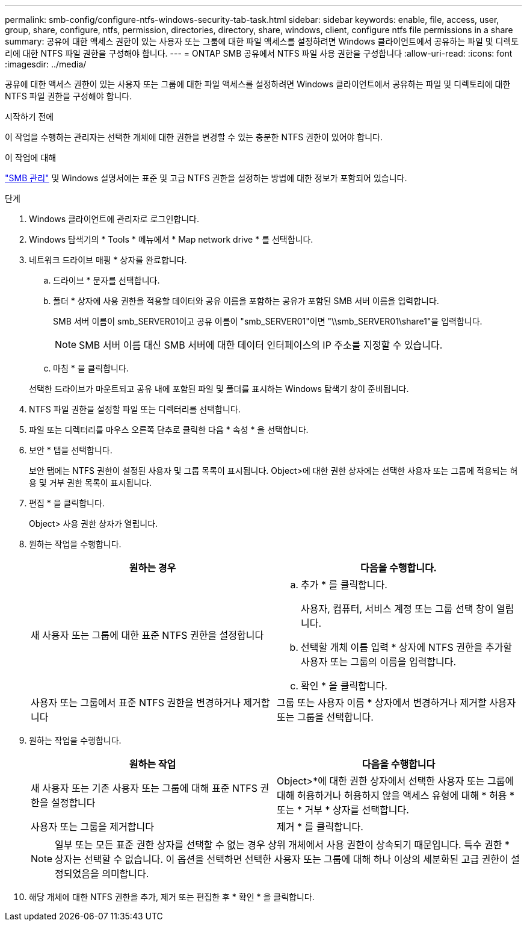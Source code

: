 ---
permalink: smb-config/configure-ntfs-windows-security-tab-task.html 
sidebar: sidebar 
keywords: enable, file, access, user, group, share, configure, ntfs, permission, directories, directory, share, windows, client, configure ntfs file permissions in a share 
summary: 공유에 대한 액세스 권한이 있는 사용자 또는 그룹에 대한 파일 액세스를 설정하려면 Windows 클라이언트에서 공유하는 파일 및 디렉토리에 대한 NTFS 파일 권한을 구성해야 합니다. 
---
= ONTAP SMB 공유에서 NTFS 파일 사용 권한을 구성합니다
:allow-uri-read: 
:icons: font
:imagesdir: ../media/


[role="lead"]
공유에 대한 액세스 권한이 있는 사용자 또는 그룹에 대한 파일 액세스를 설정하려면 Windows 클라이언트에서 공유하는 파일 및 디렉토리에 대한 NTFS 파일 권한을 구성해야 합니다.

.시작하기 전에
이 작업을 수행하는 관리자는 선택한 개체에 대한 권한을 변경할 수 있는 충분한 NTFS 권한이 있어야 합니다.

.이 작업에 대해
link:../smb-admin/index.html["SMB 관리"] 및 Windows 설명서에는 표준 및 고급 NTFS 권한을 설정하는 방법에 대한 정보가 포함되어 있습니다.

.단계
. Windows 클라이언트에 관리자로 로그인합니다.
. Windows 탐색기의 * Tools * 메뉴에서 * Map network drive * 를 선택합니다.
. 네트워크 드라이브 매핑 * 상자를 완료합니다.
+
.. 드라이브 * 문자를 선택합니다.
.. 폴더 * 상자에 사용 권한을 적용할 데이터와 공유 이름을 포함하는 공유가 포함된 SMB 서버 이름을 입력합니다.
+
SMB 서버 이름이 smb_SERVER01이고 공유 이름이 "smb_SERVER01"이면 "\\smb_SERVER01\share1"을 입력합니다.

+
[NOTE]
====
SMB 서버 이름 대신 SMB 서버에 대한 데이터 인터페이스의 IP 주소를 지정할 수 있습니다.

====
.. 마침 * 을 클릭합니다.


+
선택한 드라이브가 마운트되고 공유 내에 포함된 파일 및 폴더를 표시하는 Windows 탐색기 창이 준비됩니다.

. NTFS 파일 권한을 설정할 파일 또는 디렉터리를 선택합니다.
. 파일 또는 디렉터리를 마우스 오른쪽 단추로 클릭한 다음 * 속성 * 을 선택합니다.
. 보안 * 탭을 선택합니다.
+
보안 탭에는 NTFS 권한이 설정된 사용자 및 그룹 목록이 표시됩니다. Object>에 대한 권한 상자에는 선택한 사용자 또는 그룹에 적용되는 허용 및 거부 권한 목록이 표시됩니다.

. 편집 * 을 클릭합니다.
+
Object> 사용 권한 상자가 열립니다.

. 원하는 작업을 수행합니다.
+
|===
| 원하는 경우 | 다음을 수행합니다. 


 a| 
새 사용자 또는 그룹에 대한 표준 NTFS 권한을 설정합니다
 a| 
.. 추가 * 를 클릭합니다.
+
사용자, 컴퓨터, 서비스 계정 또는 그룹 선택 창이 열립니다.

.. 선택할 개체 이름 입력 * 상자에 NTFS 권한을 추가할 사용자 또는 그룹의 이름을 입력합니다.
.. 확인 * 을 클릭합니다.




 a| 
사용자 또는 그룹에서 표준 NTFS 권한을 변경하거나 제거합니다
 a| 
그룹 또는 사용자 이름 * 상자에서 변경하거나 제거할 사용자 또는 그룹을 선택합니다.

|===
. 원하는 작업을 수행합니다.
+
|===
| 원하는 작업 | 다음을 수행합니다 


 a| 
새 사용자 또는 기존 사용자 또는 그룹에 대해 표준 NTFS 권한을 설정합니다
 a| 
Object>*에 대한 권한 상자에서 선택한 사용자 또는 그룹에 대해 허용하거나 허용하지 않을 액세스 유형에 대해 * 허용 * 또는 * 거부 * 상자를 선택합니다.



 a| 
사용자 또는 그룹을 제거합니다
 a| 
제거 * 를 클릭합니다.

|===
+
[NOTE]
====
일부 또는 모든 표준 권한 상자를 선택할 수 없는 경우 상위 개체에서 사용 권한이 상속되기 때문입니다. 특수 권한 * 상자는 선택할 수 없습니다. 이 옵션을 선택하면 선택한 사용자 또는 그룹에 대해 하나 이상의 세분화된 고급 권한이 설정되었음을 의미합니다.

====
. 해당 개체에 대한 NTFS 권한을 추가, 제거 또는 편집한 후 * 확인 * 을 클릭합니다.


